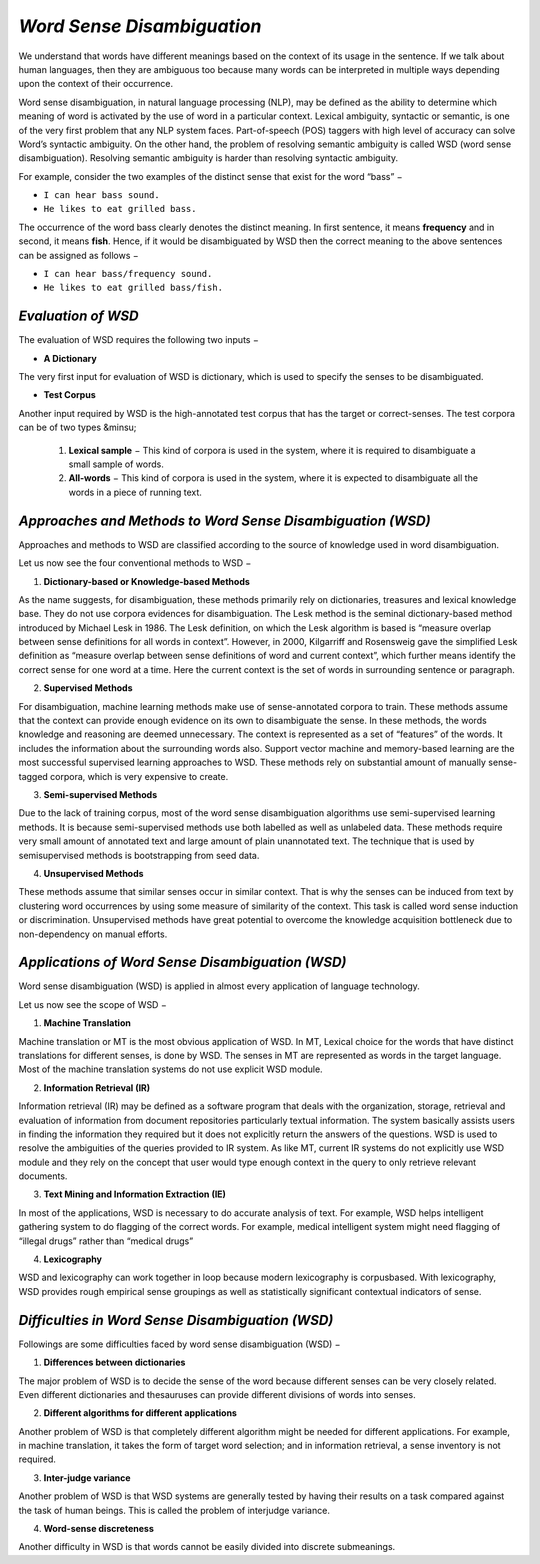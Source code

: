 *Word Sense Disambiguation*
===========================
We understand that words have different meanings based on the context of its usage in the sentence. If we talk about human languages, then they are ambiguous too because many words can be interpreted in multiple ways depending upon the context of their occurrence.

Word sense disambiguation, in natural language processing (NLP), may be defined as the ability to determine which meaning of word is activated by the use of word in a particular context. Lexical ambiguity, syntactic or semantic, is one of the very first problem that any NLP system faces. Part-of-speech (POS) taggers with high level of accuracy can solve Word’s syntactic ambiguity. On the other hand, the problem of resolving semantic ambiguity is called WSD (word sense disambiguation). Resolving semantic ambiguity is harder than resolving syntactic ambiguity.

For example, consider the two examples of the distinct sense that exist for the word “bass” −

* ``I can hear bass sound.``

* ``He likes to eat grilled bass.``

The occurrence of the word bass clearly denotes the distinct meaning. In first sentence, it means **frequency** and in second, it means **fish**. Hence, if it would be disambiguated by WSD then the correct meaning to the above sentences can be assigned as follows −

* ``I can hear bass/frequency sound.``

* ``He likes to eat grilled bass/fish.``

*Evaluation of WSD*
********************
The evaluation of WSD requires the following two inputs −

* **A Dictionary**

The very first input for evaluation of WSD is dictionary, which is used to specify the senses to be disambiguated.

* **Test Corpus**

Another input required by WSD is the high-annotated test corpus that has the target or correct-senses. The test corpora can be of two types &minsu;

            1. **Lexical sample** − This kind of corpora is used in the system, where it is required to disambiguate a small sample of words.

            2. **All-words** − This kind of corpora is used in the system, where it is expected to disambiguate all the words in a piece of running text.

*Approaches and Methods to Word Sense Disambiguation (WSD)*
***********************************************************
Approaches and methods to WSD are classified according to the source of knowledge used in word disambiguation.

Let us now see the four conventional methods to WSD −

1. **Dictionary-based or Knowledge-based Methods**

As the name suggests, for disambiguation, these methods primarily rely on dictionaries, treasures and lexical knowledge base. They do not use corpora evidences for disambiguation. The Lesk method is the seminal dictionary-based method introduced by Michael Lesk in 1986. The Lesk definition, on which the Lesk algorithm is based is “measure overlap between sense definitions for all words in context”. However, in 2000, Kilgarriff and Rosensweig gave the simplified Lesk definition as “measure overlap between sense definitions of word and current context”, which further means identify the correct sense for one word at a time. Here the current context is the set of words in surrounding sentence or paragraph.

2. **Supervised Methods**

For disambiguation, machine learning methods make use of sense-annotated corpora to train. These methods assume that the context can provide enough evidence on its own to disambiguate the sense. In these methods, the words knowledge and reasoning are deemed unnecessary. The context is represented as a set of “features” of the words. It includes the information about the surrounding words also. Support vector machine and memory-based learning are the most successful supervised learning approaches to WSD. These methods rely on substantial amount of manually sense-tagged corpora, which is very expensive to create.

3. **Semi-supervised Methods**

Due to the lack of training corpus, most of the word sense disambiguation algorithms use semi-supervised learning methods. It is because semi-supervised methods use both labelled as well as unlabeled data. These methods require very small amount of annotated text and large amount of plain unannotated text. The technique that is used by semisupervised methods is bootstrapping from seed data.

4. **Unsupervised Methods**

These methods assume that similar senses occur in similar context. That is why the senses can be induced from text by clustering word occurrences by using some measure of similarity of the context. This task is called word sense induction or discrimination. Unsupervised methods have great potential to overcome the knowledge acquisition bottleneck due to non-dependency on manual efforts.

*Applications of Word Sense Disambiguation (WSD)*
*************************************************
Word sense disambiguation (WSD) is applied in almost every application of language technology.

Let us now see the scope of WSD −

1. **Machine Translation**

Machine translation or MT is the most obvious application of WSD. In MT, Lexical choice for the words that have distinct translations for different senses, is done by WSD. The senses in MT are represented as words in the target language. Most of the machine translation systems do not use explicit WSD module.

2. **Information Retrieval (IR)**

Information retrieval (IR) may be defined as a software program that deals with the organization, storage, retrieval and evaluation of information from document repositories particularly textual information. The system basically assists users in finding the information they required but it does not explicitly return the answers of the questions. WSD is used to resolve the ambiguities of the queries provided to IR system. As like MT, current IR systems do not explicitly use WSD module and they rely on the concept that user would type enough context in the query to only retrieve relevant documents.

3. **Text Mining and Information Extraction (IE)**

In most of the applications, WSD is necessary to do accurate analysis of text. For example, WSD helps intelligent gathering system to do flagging of the correct words. For example, medical intelligent system might need flagging of “illegal drugs” rather than “medical drugs”

4. **Lexicography**

WSD and lexicography can work together in loop because modern lexicography is corpusbased. With lexicography, WSD provides rough empirical sense groupings as well as statistically significant contextual indicators of sense.

*Difficulties in Word Sense Disambiguation (WSD)*
*************************************************
Followings are some difficulties faced by word sense disambiguation (WSD) −

1. **Differences between dictionaries**

The major problem of WSD is to decide the sense of the word because different senses can be very closely related. Even different dictionaries and thesauruses can provide different divisions of words into senses.

2. **Different algorithms for different applications**

Another problem of WSD is that completely different algorithm might be needed for different applications. For example, in machine translation, it takes the form of target word selection; and in information retrieval, a sense inventory is not required.

3. **Inter-judge variance**

Another problem of WSD is that WSD systems are generally tested by having their results on a task compared against the task of human beings. This is called the problem of interjudge variance.

4. **Word-sense discreteness**

Another difficulty in WSD is that words cannot be easily divided into discrete submeanings.

